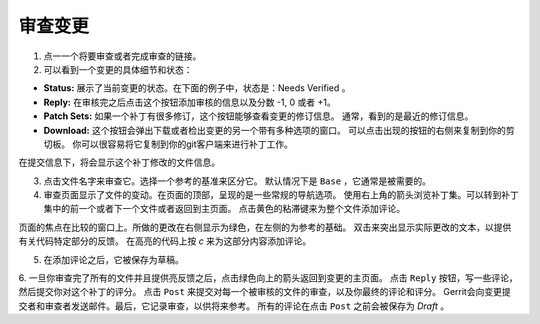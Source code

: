 审查变更
==================

1. 点一一个将要审查或者完成审查的链接。

2. 可以看到一个变更的具体细节和状态：

-  **Status:** 展示了当前变更的状态。在下面的例子中，状态是：Needs Verified 。

-  **Reply:** 在审核完之后点击这个按钮添加审核的信息以及分数 -1, 0 或者 +1。

-  **Patch Sets:** 如果一个补丁有很多修订，这个按钮能够查看变更的修订信息。
   通常，看到的是最近的修订信息。

-  **Download:** 这个按钮会弹出下载或者检出变更的另一个带有多种选项的窗口。
   可以点击出现的按钮的右侧来复制到你的剪切板。
   你可以很容易将它复制到你的git客户端来进行补丁工作。

在提交信息下，将会显示这个补丁修改的文件信息。

3. 点击文件名字来审查它。选择一个参考的基准来区分它。
   默认情况下是 ``Base`` ，它通常是被需要的。

4. 审查页面显示了文件的变动。在页面的顶部，呈现的是一些常规的导航选项。
   使用右上角的箭头浏览补丁集。可以转到补丁集中的前一个或者下一个文件或者返回到主页面。
   点击黄色的粘滞键来为整个文件添加评论。

页面的焦点在比较的窗口上。所做的更改在右侧显示为绿色，在左侧的为参考的基础。
双击来突出显示实际更改的文本，以提供有关代码特定部分的反馈。
在高亮的代码上按 *c* 来为这部分内容添加评论。

5. 在添加评论之后，它被保存为草稿。

6. 一旦你审查完了所有的文件并且提供亮反馈之后，点击绿色向上的箭头返回到变更的主页面。
点击 ``Reply`` 按钮，写一些评论，然后提交你对这个补丁的评分。
点击 ``Post`` 来提交对每一个被审核的文件的审查，以及你最终的评论和评分。
Gerrit会向变更提交者和审查者发送邮件。最后，它记录审查，以供将来参考。
所有的评论在点击 ``Post`` 之前会被保存为 *Draft* 。

.. Licensed under Creative Commons Attribution 4.0 International License
   https://creativecommons.org/licenses/by/4.0/

